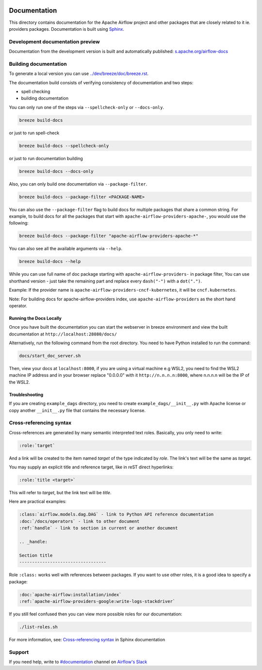  .. Licensed to the Apache Software Foundation (ASF) under one
    or more contributor license agreements.  See the NOTICE file
    distributed with this work for additional information
    regarding copyright ownership.  The ASF licenses this file
    to you under the Apache License, Version 2.0 (the
    "License"); you may not use this file except in compliance
    with the License.  You may obtain a copy of the License at

 ..   http://www.apache.org/licenses/LICENSE-2.0

 .. Unless required by applicable law or agreed to in writing,
    software distributed under the License is distributed on an
    "AS IS" BASIS, WITHOUT WARRANTIES OR CONDITIONS OF ANY
    KIND, either express or implied.  See the License for the
    specific language governing permissions and limitations
    under the License.

Documentation
#############

This directory contains documentation for the Apache Airflow project and other packages that are closely related to it ie. providers packages.  Documentation is built using `Sphinx <https://www.sphinx-doc.org/>`__.

Development documentation preview
==================================

Documentation from the development version is built and automatically published: `s.apache.org/airflow-docs <https://s.apache.org/airflow-docs>`_

Building documentation
======================

To generate a local version you can use `<../dev/breeze/doc/breeze.rst>`_.

The documentation build consists of verifying consistency of documentation and two steps:

* spell checking
* building documentation

You can only run one of the steps via ``--spellcheck-only`` or ``--docs-only``.

.. code-block:: bash

    breeze build-docs

or just to run spell-check

.. code-block:: bash

     breeze build-docs --spellcheck-only

or just to run documentation building

.. code-block:: bash

     breeze build-docs --docs-only

Also, you can only build one documentation via ``--package-filter``.

.. code-block:: bash

    breeze build-docs --package-filter <PACKAGE-NAME>

You can also use the ``--package-filter`` flag to build docs for multiple packages that share a
common string. For example, to build docs for all the packages that start with
``apache-airflow-providers-apache-``, you would use the following:

.. code-block:: bash

    breeze build-docs --package-filter "apache-airflow-providers-apache-*"


You can also see all the available arguments via ``--help``.

.. code-block:: bash

    breeze build-docs --help

While you can use full name of doc package starting with ``apache-airflow-providers-`` in package filter,
You can use shorthand version - just take the remaining part and replace every ``dash("-")`` with
a ``dot(".")``.

Example:
If the provider name is ``apache-airflow-providers-cncf-kubernetes``, it will be ``cncf.kubernetes``.

Note: For building docs for apache-airflow-providers index, use ``apache-airflow-providers`` as the
short hand operator.

Running the Docs Locally
------------------------

Once you have built the documentation you can start the webserver in breeze environment and view the built documentation
at ``http://localhost:28080/docs/``

Alternatively, run the following command from the root directory.
You need to have Python installed to run the command:

.. code-block:: bash

    docs/start_doc_server.sh


Then, view your docs at ``localhost:8000``, if you are using a virtual machine e.g WSL2,
you need to find the WSL2 machine IP address and in your browser replace "0.0.0.0" with it
``http://n.n.n.n:8000``, where n.n.n.n will be the IP of the WSL2.

Troubleshooting
---------------

If you are creating ``example_dags`` directory, you need to create ``example_dags/__init__.py`` with Apache
license or copy another ``__init__.py`` file that contains the necessary license.


Cross-referencing syntax
========================

Cross-references are generated by many semantic interpreted text roles.
Basically, you only need to write:

.. code-block:: rst

    :role:`target`

And a link will be
created to the item named *target* of the type indicated by *role*. The link's
text will be the same as *target*.

You may supply an explicit title and reference target, like in reST direct
hyperlinks:

.. code-block:: rst

    :role:`title <target>`

This will refer to *target*, but the link text will be *title*.

Here are practical examples:

.. code-block:: rst

    :class:`airflow.models.dag.DAG` - link to Python API reference documentation
    :doc:`/docs/operators` - link to other document
    :ref:`handle` - link to section in current or another document

    .. _handle:

    Section title
    ----------------------------------

Role ``:class:`` works well with references between packages. If you want to use other roles, it is a good idea to specify a package:

.. code-block:: rst

    :doc:`apache-airflow:installation/index`
    :ref:`apache-airflow-providers-google:write-logs-stackdriver`

If you still feel confused then you can view more possible roles for our documentation:

.. code-block:: bash

    ./list-roles.sh

For more information, see: `Cross-referencing syntax <https://www.sphinx-doc.org/en/master/usage/restructuredtext/roles.html>`_ in Sphinx documentation

Support
=======

If you need help, write to `#documentation <https://apache-airflow.slack.com/archives/CJ1LVREHX>`__ channel on `Airflow's Slack <https://s.apache.org/airflow-slack>`__
